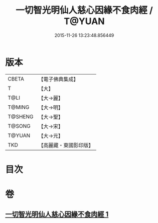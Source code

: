 #+TITLE: 一切智光明仙人慈心因緣不食肉經 / T@YUAN
#+DATE: 2015-11-26 13:23:48.856449
* 版本
 |     CBETA|【電子佛典集成】|
 |         T|【大】     |
 |      T@LI|【大→麗】   |
 |    T@MING|【大→明】   |
 |   T@SHENG|【大→聖】   |
 |    T@SONG|【大→宋】   |
 |    T@YUAN|【大→元】   |
 |       TKD|【高麗藏・東國影印版】|

* 目次
* 卷
** [[file:KR6b0039_001.txt][一切智光明仙人慈心因緣不食肉經 1]]
